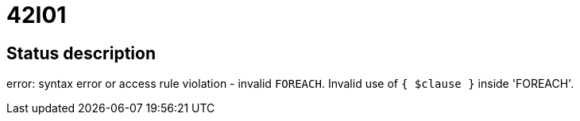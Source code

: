 = 42I01

== Status description
error: syntax error or access rule violation - invalid `FOREACH`. Invalid use of `{ $clause }` inside 'FOREACH'.
